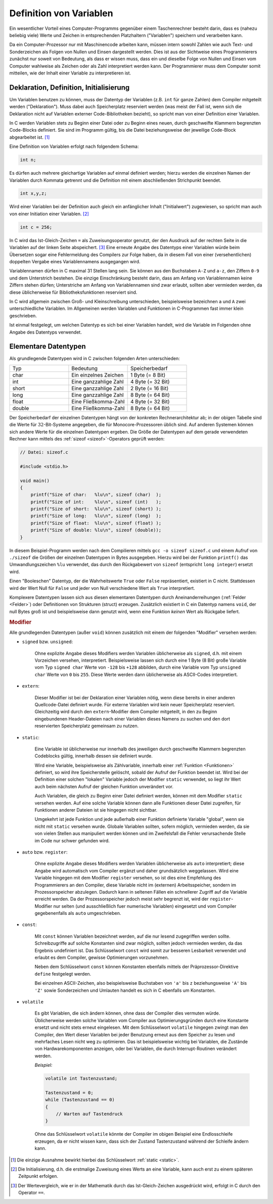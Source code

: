 
.. index:: Variable
.. _Definition von Variablen:

Definition von Variablen
========================

Ein wesentlicher Vorteil eines Computer-Programms gegenüber einem Taschenrechner
besteht darin, dass es (nahezu beliebig viele) Werte und Zeichen in
entsprechenden Platzhaltern ("Variablen") speichern und verarbeiten kann.

Da ein Computer-Prozessor nur mit Maschinencode arbeiten kann, müssen intern
sowohl Zahlen wie auch Text- und Sonderzeichen als Folgen von Nullen und Einsen
dargestellt werden. Dies ist aus der Sichtweise eines Programmierers zunächst
nur soweit von Bedeutung, als dass er wissen muss, dass ein und dieselbe Folge
von Nullen und Einsen vom Computer wahlweise als Zeichen oder als Zahl
interpretiert werden kann. Der Programmierer muss dem Computer somit mitteilen,
wie der Inhalt einer Variable zu interpretieren ist.

.. index:: Deklaration, Definition
.. _Deklaration, Definition, Initialisierung:

Deklaration, Definition, Initialisierung
----------------------------------------

Um Variablen benutzen zu können, muss der Datentyp der Variablen (z.B. ``int``
für ganze Zahlen) dem Compiler mitgeteilt werden ("Deklaration"). Muss dabei
auch Speicherplatz reserviert werden (was meist der Fall ist, wenn sich die
Deklaration nicht auf Variablen externer Code-Bibliotheken bezieht), so spricht
man von einer Definition einer Variablen.

In C werden Variablen stets zu Beginn einer Datei oder zu Beginn eines neuen,
durch geschweifte Klammern begrenzten Code-Blocks definiert. Sie sind im
Programm gültig, bis die Datei beziehungsweise der jeweilige Code-Block
abgearbeitet ist. [#]_

Eine Definition von Variablen erfolgt nach folgendem Schema:

.. code-block:: c

    int n;

Es dürfen auch mehrere gleichartige Variablen auf einmal definiert werden;
hierzu werden die einzelnen Namen der Variablen durch Kommata getrennt und die
Definition mit einem abschließenden Strichpunkt beendet.

.. code-block:: c

    int x,y,z;

.. index:: Initialisierung

Wird einer Variablen bei der Definition auch gleich ein anfänglicher Inhalt
("Initialwert") zugewiesen, so spricht man auch von einer Initiation einer
Variablen. [#INI]_

.. .. _Zuweisungsoperator:
.. index:: Zuweisungsoperator

.. code-block:: c

    int c = 256;

In C wird das Ist-Gleich-Zeichen ``=`` als Zuweisungsoperator genutzt, der
den Ausdruck auf der rechten Seite in die Variablen auf der linken Seite
abspeichert. [#IG]_ Eine erneute Angabe des Datentyps einer Variablen würde beim
Übersetzen sogar eine Fehlermeldung des Compilers zur Folge haben, da in diesem
Fall von einer (versehentlichen) doppelten Vergabe eines Variablennamens
ausgegangen wird.

Variablennamen dürfen in C maximal 31 Stellen lang sein. Sie können aus den
Buchstaben ``A-Z`` und ``a-z``, den Ziffern ``0-9`` und dem Unterstrich
bestehen. Die einzige Einschränkung besteht darin, dass am Anfang von
Variablennamen keine Ziffern stehen dürfen; Unterstriche am Anfang von
Variablennamen sind zwar erlaubt, sollten aber vermieden werden, da diese
üblicherweise für Bibliotheksfunktionen reserviert sind.

In C wird allgemein zwischen Groß- und Kleinschreibung unterschieden,
beispielsweise bezeichnen ``a`` und ``A`` zwei unterschiedliche Variablen. Im
Allgemeinen werden Variablen und Funktionen in C-Programmen fast immer klein
geschrieben.

Ist einmal festgelegt, um welchen Datentyp es sich bei einer Variablen handelt,
wird die Variable im Folgenden ohne Angabe des Datentyps verwendet.

.. index:: char, int, short, long, float, double
.. _Elementare Datentypen:

Elementare Datentypen
---------------------

Als grundlegende Datentypen wird in C zwischen folgenden Arten unterschieden:

.. list-table::
    :name: tab-datentypen
    :widths: 50 50 50

    * - Typ
      - Bedeutung
      - Speicherbedarf
    * - char
      - Ein einzelnes Zeichen
      - 1 Byte (= 8 Bit)
    * - int
      - Eine ganzzahlige Zahl
      - 4 Byte (= 32 Bit)
    * - short
      - Eine ganzzahlige Zahl
      - 2 Byte (= 16 Bit)
    * - long
      - Eine ganzzahlige Zahl
      - 8 Byte (= 64 Bit)
    * - float
      - Eine Fließkomma-Zahl
      - 4 Byte (= 32 Bit)
    * - double
      - Eine Fließkomma-Zahl
      - 8 Byte (= 64 Bit)

.. index:: sizeof

Der Speicherbedarf der einzelnen Datentypen hängt von der konkreten
Rechnerarchitektur ab; in der obigen Tabelle sind die Werte für
:math:`32`-Bit-Systeme angegeben, die für Monocore-Prozessoren üblich sind. Auf
anderen Systemen können sich andere Werte für die einzelnen Datentypen ergeben.
Die Größe der Datentypen auf dem gerade verwendeten Rechner kann mittels des
:ref:`sizeof <sizeof>`-Operators geprüft werden:

.. code-block:: c

    // Datei: sizeof.c

    #include <stdio.h>

    void main()
    {
        printf("Size of char:   %lu\n", sizeof (char)  );
        printf("Size of int:    %lu\n", sizeof (int)   );
        printf("Size of short:  %lu\n", sizeof (short) );
        printf("Size of long:   %lu\n", sizeof (long)  );
        printf("Size of float:  %lu\n", sizeof (float) );
        printf("Size of double: %lu\n", sizeof (double));
    }

In diesem Beispiel-Programm werden nach dem Compilieren mittels ``gcc -o sizeof
sizeof.c`` und einem Aufruf von ``./sizeof`` die Größen der einzelnen Datentypen
in Bytes ausgegeben. Hierzu wird bei der Funktion ``printf()`` das
Umwandlungszeichen ``%lu`` verwendet, das durch den Rückgabewert von
``sizeof`` (entspricht ``long integer``) ersetzt wird.

Einen "Booleschen" Datentyp, der die Wahrheitswerte ``True`` oder ``False``
repräsentiert, existiert in C nicht. Stattdessen wird der Wert Null für
``False`` und jeder von Null verschiedene Wert als ``True`` interpretiert.

Komplexere Datentypen lassen sich aus diesen elementaren Datentypen
durch Aneinanderreihungen (:ref:`Felder <Felder>`) oder Definitionen von
Strukturen (struct) erzeugen. Zusätzlich existiert in C ein Datentyp namens
``void``, der null Bytes groß ist und beispielsweise dann genutzt wird, wenn
eine Funktion *keinen* Wert als Rückgabe liefert.

.. todo:

..  e-Notation von Gleitkommazahlen.
..  Ein Zahlenwert, der mit einer Ziffer außer 0 beginnt, gilt als Dezimalzahl .
..  Dezimale Werte können die Ziffern 0 bis 9 und ein führendes Minus- oder
..  Pluszeichen enthalten.

..  Ein Zahlenwert, die mit der Ziffer 0 beginnt, interpretiert der Compiler als
..  oktale Ganzzahl Oktale Konstanten können die Ziffern 0 bis 7 und ein führendes
..  Minus- oder Pluszeichen enthalten. Achtung: 033 ist somit nicht 33 Dezimal,
..  sondern 33 Oktal, also 27.

..  Hexadezimale Zahlenwerte werden durch ein führendes 0x gekennzeichnet.

..  Fliesskommakonstanten werden durch einen Dezimalpunkt und/oder die
..  Exponentialschreibweise als solche kenntlich gemacht.

.. _Modifier:

.. rubric:: Modifier

Alle grundlegenden Datentypen (außer ``void``) können zusätzlich mit einem der
folgenden "Modifier" versehen werden:

.. index:: signed, unsigned

* ``signed`` bzw. ``unsigned``:

    Ohne explizite Angabe dieses Modifiers werden Variablen üblicherweise als
    ``signed``, d.h. mit einem Vorzeichen versehen, interpretiert.
    Beispielsweise lassen sich durch eine 1 Byte (8 Bit) große Variable vom Typ
    ``signed char`` Werte von ``-128`` bis ``+128`` abbilden, durch eine
    Variable vom Typ ``unsigned char`` Werte von ``0`` bis ``255``. Diese Werte
    werden dann üblicherweise als ASCII-Codes interpretiert.

.. index:: extern

* ``extern``:

    Dieser Modifier ist bei der Deklaration einer Variablen nötig, wenn diese
    bereits in einer anderen Quellcode-Datei definiert wurde. Für externe
    Variablen wird kein neuer Speicherplatz reserviert. Gleichzeitig wird durch
    den ``extern``-Modifier dem Compiler mitgeteilt, in den zu Beginn
    eingebundenen Header-Dateien nach einer Variablen dieses Namens zu suchen
    und den dort reservierten Speicherplatz gemeinsam zu nutzen.

.. index:: static
.. _static:

* ``static``:

    Eine Variable ist üblicherweise nur innerhalb des jeweiligen durch
    geschweifte Klammern begrenzten Codeblocks gültig, innerhalb dessen sie
    definiert wurde.

    Wird eine Variable, beispielsweise als Zählvariable, innerhalb einer
    :ref:`Funktion <Funktionen>` definiert, so wird ihre Speicherstelle
    gelöscht, sobald der Aufruf der Funktion beendet ist. Wird bei der
    Definition einer solchen "lokalen" Variable jedoch der Modifier ``static``
    verwendet, so liegt ihr Wert auch beim nächsten Aufruf der gleichen Funktion
    unverändert vor.

    Auch Variablen, die gleich zu Beginn einer Datei definiert werden, können
    mit dem Modifier ``static`` versehen werden. Auf eine solche Variable können
    dann alle Funktionen dieser Datei zugreifen, für Funktionen anderer Dateien
    ist sie hingegen nicht sichtbar.

    Umgekehrt ist jede Funktion und jede außerhalb einer Funktion definierte
    Variable "global", wenn sie nicht mit ``static`` versehen wurde. Globale
    Variablen sollten, sofern möglich, vermieden werden, da sie von vielen
    Stellen aus manipuliert werden können und im Zweifelsfall die Fehler
    verursachende Stelle im Code nur schwer gefunden wird.

.. index:: auto, register

* ``auto`` bzw. ``register``:

    Ohne explizite Angabe dieses Modifiers werden Variablen üblicherweise als
    ``auto`` interpretiert; diese Angabe wird automatisch vom Compiler ergänzt
    und daher grundsätzlich weggelassen. Wird eine Variable hingegen mit dem
    Modifier ``register`` versehen, so ist dies eine Empfehlung des
    Programmierers an den Compiler, diese Variable nicht im (externen)
    Arbeitsspeicher, sondern im Prozessorspeicher abzulegen. Dadurch kann in
    seltenen Fällen ein schnellerer Zugriff auf die Variable erreicht werden. Da
    der Prozessorspeicher jedoch meist sehr begrenzt ist, wird der
    ``register``-Modifier nur selten (und ausschließlich fuer numerische
    Variablen) eingesetzt und vom Compiler gegebenenfalls als ``auto``
    umgeschrieben.

.. index:: const

* ``const``:

    Mit ``const`` können Variablen bezeichnet werden, auf die nur lesend
    zugegriffen werden sollte. Schreibzugriffe auf solche Konstanten sind zwar
    möglich, sollten jedoch vermieden werden, da das Ergebnis undefiniert ist.
    Das Schlüsselwort ``const`` wird somit zur besseren Lesbarkeit verwendet und
    erlaubt es dem Compiler, gewisse Optimierungen vorzunehmen.

    Neben dem Schlüsselwort ``const`` können Konstanten ebenfalls mittels der
    Präprozessor-Direktive ``define`` festgelegt werden.

    Bei einzelnen ASCII-Zeichen, also beispielsweise Buchstaben von ``'a'`` bis
    ``z`` beziehungsweise ``'A'`` bis ``'Z'`` sowie Sonderzeichen und Umlauten
    handelt es sich in C ebenfalls um Konstanten.

.. index:: volatile

* ``volatile``

    Es gibt Variablen, die sich ändern können, ohne dass der Compiler dies
    vermuten würde. Üblicherweise werden solche Variablen vom Compiler aus
    Optimierungsgründen durch eine Konstante ersetzt und nicht stets erneut
    eingelesen. Mit dem Schlüsselwort ``volatile`` hingegen zwingt man den
    Compiler, den Wert dieser Variablen bei jeder Benutzung erneut aus dem
    Speicher zu lesen und mehrfaches Lesen nicht weg zu optimieren. Das ist
    beispielsweise wichtig bei Variablen, die Zustände von Hardwarekomponenten
    anzeigen, oder bei Variablen, die durch Interrupt-Routinen verändert werden.

    *Beispiel:*

    .. code-block:: c

       volatile int Tastenzustand;

       Tastenzustand = 0;
       while (Tastenzustand == 0)
       {
           // Warten auf Tastendruck
       }

    Ohne das Schlüsselwort ``volatile`` könnte der Compiler im obigen Beispiel
    eine Endlosschleife erzeugen, da er nicht wissen kann, dass sich der Zustand
    Tastenzustand während der Schleife ändern kann.

..  Ab C99: Mit ``restrict`` können Zeiger gekennzeichnet werden, bei denen der
..  Programmierer garantiert, dass innerhalb ihrer Lebensdauer nie mehrere Zeiger
..  auf die selben Werte zeigen. Das eröffnet dem Compiler weitere
..  Optimierungsmöglichkeiten. Ein Compiler muss den Modifier akzeptieren, kann ihn
..  aber ignorieren.

.. raw:: html

    <hr />

.. only:: html

    .. rubric:: Anmerkungen:

.. [#] Die einzige Ausnahme bewirkt hierbei das Schlüsselwort :ref:`static <static>`.

.. [#INI] Die Initialisierung, d.h. die erstmalige Zuweisung eines Werts an eine
    Variable, kann auch erst zu einem späteren Zeitpunkt erfolgen.

.. [#IG] Der Wertevergleich, wie er in der Mathematik durch das
    Ist-Gleich-Zeichen ausgedrückt wird, erfolgt in C durch den Operator ``==``.

..  .. [#] Siehe Sichtbarkeit von Variablen.
